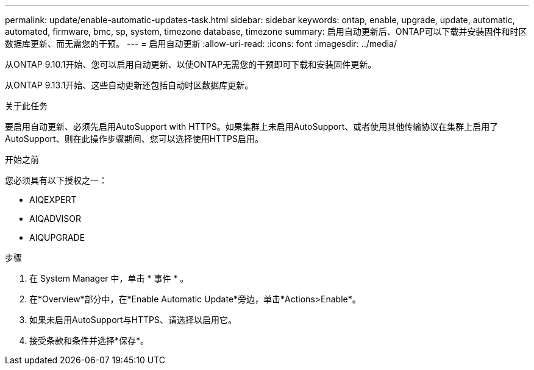 ---
permalink: update/enable-automatic-updates-task.html 
sidebar: sidebar 
keywords: ontap, enable, upgrade, update, automatic, automated, firmware, bmc, sp, system, timezone database, timezone 
summary: 启用自动更新后、ONTAP可以下载并安装固件和时区数据库更新、而无需您的干预。 
---
= 启用自动更新
:allow-uri-read: 
:icons: font
:imagesdir: ../media/


[role="lead"]
从ONTAP 9.10.1开始、您可以启用自动更新、以使ONTAP无需您的干预即可下载和安装固件更新。

从ONTAP 9.13.1开始、这些自动更新还包括自动时区数据库更新。

.关于此任务
要启用自动更新、必须先启用AutoSupport with HTTPS。如果集群上未启用AutoSupport、或者使用其他传输协议在集群上启用了AutoSupport、则在此操作步骤期间、您可以选择使用HTTPS启用。

.开始之前
您必须具有以下授权之一：

* AIQEXPERT
* AIQADVISOR
* AIQUPGRADE


.步骤
. 在 System Manager 中，单击 * 事件 * 。
. 在*Overview*部分中，在*Enable Automatic Update*旁边，单击*Actions>Enable*。
. 如果未启用AutoSupport与HTTPS、请选择以启用它。
. 接受条款和条件并选择*保存*。

